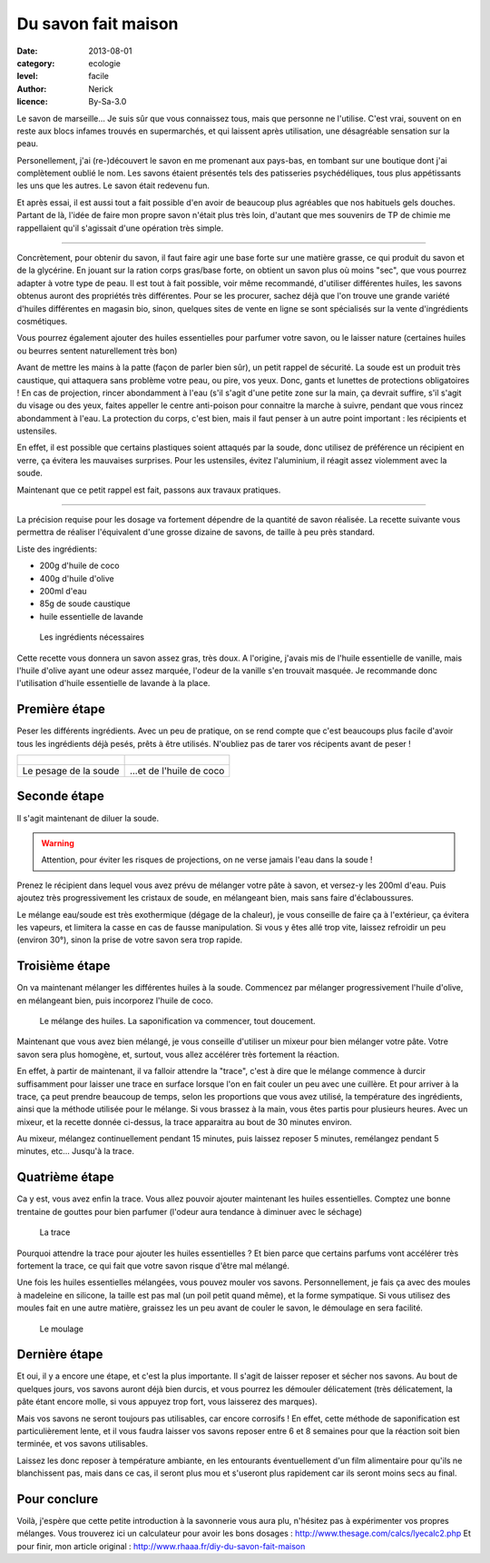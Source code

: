Du savon fait maison
====================

:date: 2013-08-01
:category: ecologie
:level: facile
:author: Nerick
:licence: By-Sa-3.0

Le savon de marseille... Je suis sûr que vous connaissez tous, mais que
personne ne l'utilise. C'est vrai, souvent on en reste aux blocs infames
trouvés en supermarchés, et qui laissent après utilisation, une désagréable
sensation sur la peau.

Personellement, j'ai (re-)découvert le savon en me
promenant aux pays-bas, en tombant sur une boutique dont j'ai complètement
oublié le nom. Les savons étaient présentés tels des patisseries
psychédéliques, tous plus appétissants les uns que les autres. Le savon était
redevenu fun.

Et après essai, il est aussi tout a fait possible d'en avoir de
beaucoup plus agréables que nos habituels gels douches. Partant de là, l'idée
de faire mon propre savon n'était plus très loin, d'autant que mes souvenirs de
TP de chimie me rappellaient qu'il s'agissait d'une opération très simple.

----

Concrètement, pour obtenir du savon, il faut faire agir une base forte sur une
matière grasse, ce qui produit du savon et de la glycérine. En jouant sur la
ration corps gras/base forte, on obtient un savon plus où moins "sec", que vous
pourrez adapter à votre type de peau. Il est tout à fait possible, voir même
recommandé, d'utiliser différentes huiles, les savons obtenus auront des
propriétés très différentes. Pour se les procurer, sachez déjà que l'on trouve
une grande variété d'huiles différentes en magasin bio, sinon, quelques sites
de vente en ligne se sont spécialisés sur la vente d'ingrédients cosmétiques.

Vous pourrez également ajouter des huiles essentielles pour parfumer votre
savon, ou le laisser nature (certaines huiles ou beurres sentent naturellement
très bon)

Avant de mettre les mains à la patte (façon de parler bien sûr), un petit
rappel de sécurité. La soude est un produit très caustique, qui attaquera sans
problème votre peau, ou pire, vos yeux. Donc, gants et lunettes de protections
obligatoires ! En cas de projection, rincer abondamment à l'eau (s'il s'agit
d'une petite zone sur la main, ça devrait suffire, s'il s'agit du visage ou des
yeux, faites appeller le centre anti-poison pour connaitre la marche à suivre,
pendant que vous rincez abondamment à l'eau. La protection du corps, c'est
bien, mais il faut penser à un autre point important : les récipients et
ustensiles.

En effet, il est possible que certains plastiques soient attaqués
par la soude, donc utilisez de préférence un récipient en verre, ça évitera les
mauvaises surprises. Pour les ustensiles, évitez l'aluminium, il réagit assez
violemment avec la soude.

Maintenant que ce petit rappel est fait, passons aux travaux pratiques. 

---- 

La précision requise pour les dosage va fortement dépendre de la quantité de savon
réalisée. La recette suivante vous permettra de réaliser l'équivalent d'une
grosse dizaine de savons, de taille à peu près standard. 

Liste des ingrédients: 

- 200g d'huile de coco 
- 400g d'huile d'olive 
- 200ml d'eau 
- 85g de soude caustique 
- huile essentielle de lavande

.. figure:: savon/1.JPG

  Les ingrédients nécessaires

Cette recette vous donnera un savon assez gras, très doux. A l'origine, j'avais
mis de l'huile essentielle de vanille, mais l'huile d'olive ayant une odeur
assez marquée, l'odeur de la vanille s'en trouvait masquée. Je recommande donc
l'utilisation d'huile essentielle de lavande à la place.

Première étape
--------------

Peser les différents ingrédients. Avec un peu de pratique, on se rend compte
que c'est beaucoups plus facile d'avoir tous les ingrédients déjà pesés, prêts
à être utilisés. N'oubliez pas de tarer vos récipents avant de peser !


+-------------------------------------+----------------------------------------+
| .. figure:: savon/2.JPG             | .. figure:: savon/3.JPG                |
+-------------------------------------+----------------------------------------+
|   Le pesage de la soude             |   ...et de l'huile de coco             |
+-------------------------------------+----------------------------------------+


Seconde étape
-------------

Il s'agit maintenant de diluer la soude.

.. warning::

   Attention, pour éviter les risques de
   projections, on ne verse jamais l'eau dans la soude !


Prenez le récipient dans
lequel vous avez prévu de mélanger votre pâte à savon, et versez-y les 200ml
d'eau. Puis ajoutez très progressivement les cristaux de soude, en mélangeant
bien, mais sans faire d'éclaboussures.

Le mélange eau/soude est très
exothermique (dégage de la chaleur), je vous conseille de faire ça à
l'extérieur, ça évitera les vapeurs, et limitera la casse en cas de fausse
manipulation. Si vous y êtes allé trop vite, laissez refroidir un peu (environ
30°), sinon la prise de votre savon sera trop rapide.


Troisième étape
---------------

On va maintenant mélanger les différentes huiles à la soude. Commencez par
mélanger progressivement l'huile d'olive, en mélangeant bien, puis incorporez
l'huile de coco.

.. figure:: savon/4.JPG

  Le mélange des huiles. La saponification va commencer, tout doucement.

Maintenant que vous avez bien mélangé, je vous conseille d'utiliser un mixeur
pour bien mélanger votre pâte. Votre savon sera plus homogène, et, surtout,
vous allez accélérer très fortement la réaction.

En effet, à partir de
maintenant, il va falloir attendre la "trace", c'est à dire que le mélange
commence à durcir suffisamment pour laisser une trace en surface lorsque l'on
en fait couler un peu avec une cuillère. Et pour arriver à la trace, ça peut
prendre beaucoup de temps, selon les proportions que vous avez utilisé, la
température des ingrédients, ainsi que la méthode utilisée pour le mélange. Si
vous brassez à la main, vous êtes partis pour plusieurs heures. Avec un mixeur,
et la recette donnée ci-dessus, la trace apparaitra au bout de 30 minutes
environ.

Au mixeur, mélangez continuellement pendant 15 minutes, puis laissez
reposer 5 minutes, remélangez pendant 5 minutes, etc... Jusqu'à la trace.


Quatrième étape
---------------

Ca y est, vous avez enfin la trace. Vous allez pouvoir ajouter maintenant les
huiles essentielles. Comptez une bonne trentaine de gouttes pour bien parfumer
(l'odeur aura tendance à diminuer avec le séchage)

.. figure:: savon/5.JPG

  La trace

Pourquoi attendre la trace pour ajouter les huiles essentielles ? Et bien parce
que certains parfums vont accélérer très fortement la trace, ce qui fait que
votre savon risque d'être mal mélangé.

Une fois les huiles essentielles
mélangées, vous pouvez mouler vos savons. Personnellement, je fais ça avec des
moules à madeleine en silicone, la taille est pas mal (un poil petit quand
même), et la forme sympatique. Si vous utilisez des moules fait en une autre
matière, graissez les un peu avant de couler le savon, le démoulage en sera
facilité.

.. figure:: savon/6.JPG

  Le moulage


Dernière étape
--------------

Et oui, il y a encore une étape, et c'est la plus
importante. Il s'agit de laisser reposer et sécher nos savons. Au bout de
quelques jours, vos savons auront déjà bien durcis, et vous pourrez les
démouler délicatement (très délicatement, la pâte étant encore molle, si vous
appuyez trop fort, vous laisserez des marques).

Mais vos savons ne seront
toujours pas utilisables, car encore corrosifs ! En effet, cette méthode de
saponification est particulièrement lente, et il vous faudra laisser vos savons
reposer entre 6 et 8 semaines pour que la réaction soit bien terminée, et vos
savons utilisables.

Laissez les donc reposer à température ambiante, en les
entourants éventuellement d'un film alimentaire pour qu'ils ne blanchissent
pas, mais dans ce cas, il seront plus mou et s'useront plus rapidement car ils
seront moins secs au final.

Pour conclure
-------------

Voilà, j'espère que cette petite introduction à la savonnerie
vous aura plu, n'hésitez pas à expérimenter vos propres mélanges. Vous
trouverez ici un calculateur pour avoir les bons dosages :
http://www.thesage.com/calcs/lyecalc2.php Et pour finir, mon article original :
http://www.rhaaa.fr/diy-du-savon-fait-maison



